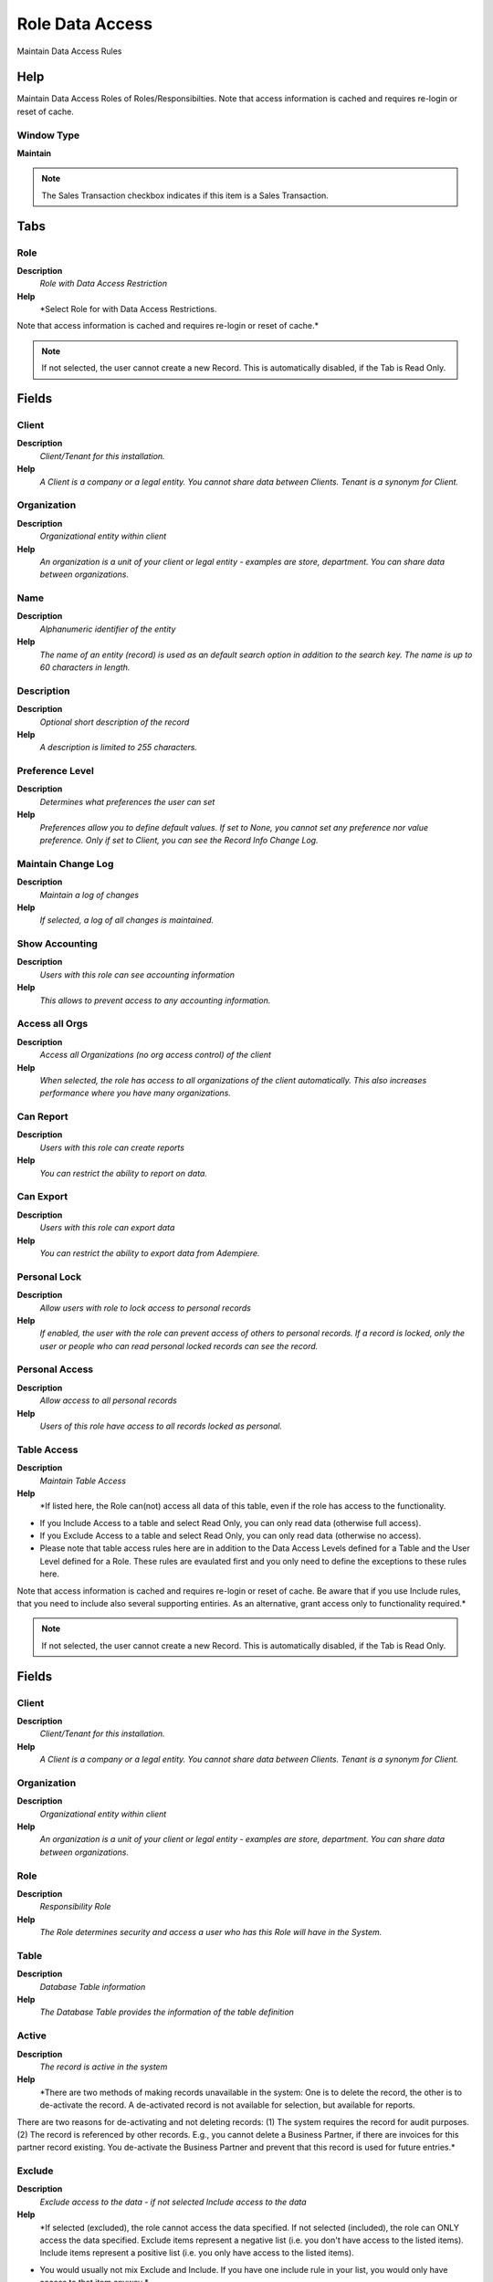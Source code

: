 
.. _functional-guide/window/roledataaccess:

================
Role Data Access
================

Maintain Data Access Rules

Help
====
Maintain Data Access Roles of Roles/Responsibilties.
Note that access information is cached and requires re-login or reset of cache.

Window Type
-----------
\ **Maintain**\ 

.. note::
    The Sales Transaction checkbox indicates if this item is a Sales Transaction.


Tabs
====

Role
----
\ **Description**\ 
 \ *Role with Data Access Restriction*\ 
\ **Help**\ 
 \ *Select Role for with Data Access Restrictions.
Note that access information is cached and requires re-login or reset of cache.*\ 

.. note::
    If not selected, the user cannot create a new Record.  This is automatically disabled, if the Tab is Read Only.

Fields
======

Client
------
\ **Description**\ 
 \ *Client/Tenant for this installation.*\ 
\ **Help**\ 
 \ *A Client is a company or a legal entity. You cannot share data between Clients. Tenant is a synonym for Client.*\ 

Organization
------------
\ **Description**\ 
 \ *Organizational entity within client*\ 
\ **Help**\ 
 \ *An organization is a unit of your client or legal entity - examples are store, department. You can share data between organizations.*\ 

Name
----
\ **Description**\ 
 \ *Alphanumeric identifier of the entity*\ 
\ **Help**\ 
 \ *The name of an entity (record) is used as an default search option in addition to the search key. The name is up to 60 characters in length.*\ 

Description
-----------
\ **Description**\ 
 \ *Optional short description of the record*\ 
\ **Help**\ 
 \ *A description is limited to 255 characters.*\ 

Preference Level
----------------
\ **Description**\ 
 \ *Determines what preferences the user can set*\ 
\ **Help**\ 
 \ *Preferences allow you to define default values.  If set to None, you cannot set any preference nor value preference. Only if set to Client, you can see the Record Info Change Log.*\ 

Maintain Change Log
-------------------
\ **Description**\ 
 \ *Maintain a log of changes*\ 
\ **Help**\ 
 \ *If selected, a log of all changes is maintained.*\ 

Show Accounting
---------------
\ **Description**\ 
 \ *Users with this role can see accounting information*\ 
\ **Help**\ 
 \ *This allows to prevent access to any accounting information.*\ 

Access all Orgs
---------------
\ **Description**\ 
 \ *Access all Organizations (no org access control) of the client*\ 
\ **Help**\ 
 \ *When selected, the role has access to all organizations of the client automatically. This also increases performance where you have many organizations.*\ 

Can Report
----------
\ **Description**\ 
 \ *Users with this role can create reports*\ 
\ **Help**\ 
 \ *You can restrict the ability to report on data.*\ 

Can Export
----------
\ **Description**\ 
 \ *Users with this role can export data*\ 
\ **Help**\ 
 \ *You can restrict the ability to export data from Adempiere.*\ 

Personal Lock
-------------
\ **Description**\ 
 \ *Allow users with role to lock access to personal records*\ 
\ **Help**\ 
 \ *If enabled, the user with the role can prevent access of others to personal records.  If a record is locked, only the user or people who can read personal locked records can see the record.*\ 

Personal Access
---------------
\ **Description**\ 
 \ *Allow access to all personal records*\ 
\ **Help**\ 
 \ *Users of this role have access to all records locked as personal.*\ 

Table Access
------------
\ **Description**\ 
 \ *Maintain Table Access*\ 
\ **Help**\ 
 \ *If listed here, the Role can(not) access all data of this table, even if the role has access to the functionality.
* If you Include Access to a table and select Read Only, you can only read data (otherwise full access).
* If you Exclude Access to a table and select Read Only, you can only read data (otherwise no access).
* Please note that table access rules here are in addition to the Data Access Levels defined for a Table and the User Level defined for a Role. These rules are evaulated first and you only need to define the exceptions to these rules here.

Note that access information is cached and requires re-login or reset of cache. Be aware that if you use Include rules, that you need to include also several supporting entiries. As an alternative, grant access only to functionality required.*\ 

.. note::
    If not selected, the user cannot create a new Record.  This is automatically disabled, if the Tab is Read Only.

Fields
======

Client
------
\ **Description**\ 
 \ *Client/Tenant for this installation.*\ 
\ **Help**\ 
 \ *A Client is a company or a legal entity. You cannot share data between Clients. Tenant is a synonym for Client.*\ 

Organization
------------
\ **Description**\ 
 \ *Organizational entity within client*\ 
\ **Help**\ 
 \ *An organization is a unit of your client or legal entity - examples are store, department. You can share data between organizations.*\ 

Role
----
\ **Description**\ 
 \ *Responsibility Role*\ 
\ **Help**\ 
 \ *The Role determines security and access a user who has this Role will have in the System.*\ 

Table
-----
\ **Description**\ 
 \ *Database Table information*\ 
\ **Help**\ 
 \ *The Database Table provides the information of the table definition*\ 

Active
------
\ **Description**\ 
 \ *The record is active in the system*\ 
\ **Help**\ 
 \ *There are two methods of making records unavailable in the system: One is to delete the record, the other is to de-activate the record. A de-activated record is not available for selection, but available for reports.
There are two reasons for de-activating and not deleting records:
(1) The system requires the record for audit purposes.
(2) The record is referenced by other records. E.g., you cannot delete a Business Partner, if there are invoices for this partner record existing. You de-activate the Business Partner and prevent that this record is used for future entries.*\ 

Exclude
-------
\ **Description**\ 
 \ *Exclude access to the data - if not selected Include access to the data*\ 
\ **Help**\ 
 \ *If selected (excluded), the role cannot access the data specified.  If not selected (included), the role can ONLY access the data specified. Exclude items represent a negative list (i.e. you don't have access to the listed items). Include items represent a positive list (i.e. you only have access to the listed items).
* You would usually  not mix Exclude and Include. If you have one include rule in your list, you would only have access to that item anyway.*\ 

Access Type
-----------
\ **Description**\ 
 \ *The type of access for this rule*\ 
\ **Help**\ 
 \ *If you restrict Access to the entity, you also cannot Report or Export it (i.e. to have access is a requirement that you can report or export the data).  The Report and Export rules are further restrictions if you have access.*\ 

Read Only
---------
\ **Description**\ 
 \ *Field is read only*\ 
\ **Help**\ 
 \ *The Read Only indicates that this field may only be Read.  It may not be updated.*\ 

Can Report
----------
\ **Description**\ 
 \ *Users with this role can create reports*\ 
\ **Help**\ 
 \ *You can restrict the ability to report on data.*\ 

Can Export
----------
\ **Description**\ 
 \ *Users with this role can export data*\ 
\ **Help**\ 
 \ *You can restrict the ability to export data from Adempiere.*\ 

Column Access
-------------
\ **Description**\ 
 \ *Maintain Column Access*\ 
\ **Help**\ 
 \ *If listed here, the Role can(not) access the column of this table, even if the role has access to the functionality.
* If you Include Access to a column and select Read Only, you can only read data (otherwise full access).
* If you Exclude Access to a column and select Read Only, you can only read data (otherwise no access).
Note that access information is cached and requires re-login or reset of cache.*\ 

.. note::
    If not selected, the user cannot create a new Record.  This is automatically disabled, if the Tab is Read Only.

Fields
======

Client
------
\ **Description**\ 
 \ *Client/Tenant for this installation.*\ 
\ **Help**\ 
 \ *A Client is a company or a legal entity. You cannot share data between Clients. Tenant is a synonym for Client.*\ 

Organization
------------
\ **Description**\ 
 \ *Organizational entity within client*\ 
\ **Help**\ 
 \ *An organization is a unit of your client or legal entity - examples are store, department. You can share data between organizations.*\ 

Role
----
\ **Description**\ 
 \ *Responsibility Role*\ 
\ **Help**\ 
 \ *The Role determines security and access a user who has this Role will have in the System.*\ 

Table
-----
\ **Description**\ 
 \ *Database Table information*\ 
\ **Help**\ 
 \ *The Database Table provides the information of the table definition*\ 

Column
------
\ **Description**\ 
 \ *Column in the table*\ 
\ **Help**\ 
 \ *Link to the database column of the table*\ 

Active
------
\ **Description**\ 
 \ *The record is active in the system*\ 
\ **Help**\ 
 \ *There are two methods of making records unavailable in the system: One is to delete the record, the other is to de-activate the record. A de-activated record is not available for selection, but available for reports.
There are two reasons for de-activating and not deleting records:
(1) The system requires the record for audit purposes.
(2) The record is referenced by other records. E.g., you cannot delete a Business Partner, if there are invoices for this partner record existing. You de-activate the Business Partner and prevent that this record is used for future entries.*\ 

Exclude
-------
\ **Description**\ 
 \ *Exclude access to the data - if not selected Include access to the data*\ 
\ **Help**\ 
 \ *If selected (excluded), the role cannot access the data specified.  If not selected (included), the role can ONLY access the data specified. Exclude items represent a negative list (i.e. you don't have access to the listed items). Include items represent a positive list (i.e. you only have access to the listed items).
* You would usually  not mix Exclude and Include. If you have one include rule in your list, you would only have access to that item anyway.*\ 

Read Only
---------
\ **Description**\ 
 \ *Field is read only*\ 
\ **Help**\ 
 \ *The Read Only indicates that this field may only be Read.  It may not be updated.*\ 

Record Access
-------------
\ **Description**\ 
 \ *Maintain Record Access*\ 
\ **Help**\ 
 \ *You create Record Access records by enabling "Personal Lock" for the administrative role and Ctl-Lock (holding the Ctrl key while clicking on the Lock button).

If listed here, the Role can(not) access the data records of this table, even if the role has access to the functionality.
* If you Include Access to a record and select Read Only, you can only read data (otherwise full access).
* If you Exclude Access to a recorf and select Read Only, you can only read data (otherwise no access).
Note that access information is cached and requires re-login or reset of cache.*\ 

Fields
======

Client
------
\ **Description**\ 
 \ *Client/Tenant for this installation.*\ 
\ **Help**\ 
 \ *A Client is a company or a legal entity. You cannot share data between Clients. Tenant is a synonym for Client.*\ 

Organization
------------
\ **Description**\ 
 \ *Organizational entity within client*\ 
\ **Help**\ 
 \ *An organization is a unit of your client or legal entity - examples are store, department. You can share data between organizations.*\ 

Role
----
\ **Description**\ 
 \ *Responsibility Role*\ 
\ **Help**\ 
 \ *The Role determines security and access a user who has this Role will have in the System.*\ 

Table
-----
\ **Description**\ 
 \ *Database Table information*\ 
\ **Help**\ 
 \ *The Database Table provides the information of the table definition*\ 

Record ID
---------
\ **Description**\ 
 \ *Direct internal record ID*\ 
\ **Help**\ 
 \ *The Record ID is the internal unique identifier of a record. Please note that zooming to the record may not be successful for Orders, Invoices and Shipment/Receipts as sometimes the Sales Order type is not known.*\ 

Active
------
\ **Description**\ 
 \ *The record is active in the system*\ 
\ **Help**\ 
 \ *There are two methods of making records unavailable in the system: One is to delete the record, the other is to de-activate the record. A de-activated record is not available for selection, but available for reports.
There are two reasons for de-activating and not deleting records:
(1) The system requires the record for audit purposes.
(2) The record is referenced by other records. E.g., you cannot delete a Business Partner, if there are invoices for this partner record existing. You de-activate the Business Partner and prevent that this record is used for future entries.*\ 

Exclude
-------
\ **Description**\ 
 \ *Exclude access to the data - if not selected Include access to the data*\ 
\ **Help**\ 
 \ *If selected (excluded), the role cannot access the data specified.  If not selected (included), the role can ONLY access the data specified. Exclude items represent a negative list (i.e. you don't have access to the listed items). Include items represent a positive list (i.e. you only have access to the listed items).
* You would usually  not mix Exclude and Include. If you have one include rule in your list, you would only have access to that item anyway.*\ 

Read Only
---------
\ **Description**\ 
 \ *Field is read only*\ 
\ **Help**\ 
 \ *The Read Only indicates that this field may only be Read.  It may not be updated.*\ 

Dependent Entities
------------------
\ **Description**\ 
 \ *Also check access in dependent entities*\ 
\ **Help**\ 
 \ *Also dependent entities are included.  Please be aware, that enabling this rule has severe consequences and that this is only wanted in some circumstances.
Example Rule: "Include Payment Term Immediate with Dependent Entities"
* Primary effect: users with this role can only select the payment term Immediate
* Secondary effect (dependent entities): users with this role can see only invoices/orders with the payment term immediate.*\ 
